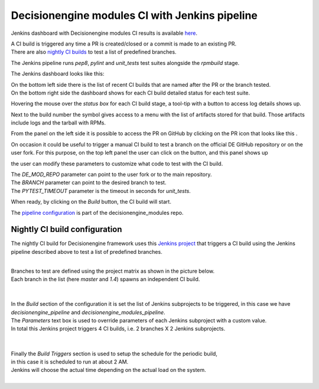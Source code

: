Decisionengine modules CI with Jenkins pipeline
===============================================

Jenkins dashboard with Decisionengine modules CI results is available
`here <https://buildmaster.fnal.gov/buildmaster/view/CI/job/decisionengine_modules_pipeline/>`_.

| A CI build is triggered any time a PR is created/closed or a commit is made to an existing PR.
| There are also `nightly CI builds`_ to test a list of predefined branches.

The Jenkins pipeline runs *pep8*, *pylint* and *unit_tests* test suites alongside the *rpmbuild* stage.

The Jenkins dashboard looks like this:

.. image:: jenkins_pic/DE_mods_pipeline_dashboard.png
   :height: 1223px
   :width:  1388px
   :scale:     80%

| On the bottom left side there is the list of recent CI builds that are named after the PR or the branch tested.
| On the bottom right side the dashboard shows for each CI build detailed status for each test suite.

Hovering the mouse over the *status box* for each CI build stage, a tool-tip with a button to access log details shows up.

.. |download_icon| image:: jenkins_pic/DE_mods_pipeline_download_icon.png

Next to the build number the symbol |download_icon| gives access to a menu with the list of artifacts stored for that build.
Those artifacts include logs and the tarball with RPMs.

.. |PR_icon| image:: jenkins_pic/DE_mods_pipeline_PR_icon.png

From the panel on the left side it is possible to access the PR on GitHub by clicking on the PR icon that looks like this |PR_icon|.

.. |Build with Parameters| image:: jenkins_pic/DE_mods_pipeline_build_button.png

On occasion it could be useful to trigger a manual CI build to test a branch on the official DE GitHub repository or on the user fork.
For this purpose, on the top left panel the user can click on the |Build with Parameters| button, and this panel shows up

.. image:: jenkins_pic/DE_mods_pipeline_build_params.png

the user can modify these parameters to customize what code to test with the CI build.

| The *DE_MOD_REPO* parameter can point to the user fork or to the main repository.
| The *BRANCH* parameter can point to the desired branch to test.
| The *PYTEST_TIMEOUT* parameter is the timeout in seconds for *unit_tests*.

When ready, by clicking on the *Build* button, the CI build will start.

The `pipeline configuration <https://github.com/HEPCloud/decisionengine_modules/blob/master/.Jenkinsfile/>`_ is part of the decisionengine_modules repo.



.. _nightly CI builds:

Nightly CI build configuration
------------------------------

The nightly CI build for Decisionengine framework uses this `Jenkins project <https://buildmaster.fnal.gov/buildmaster/view/CI/job/decisionengine_ci/>`_ that triggers a CI build using the Jenkins pipeline described above to test a list of predefined branches.

.. image:: jenkins_pic/DE_nightly_ci_build_dashboard.png

|
| Branches to test are defined using the project matrix as shown in the picture below.
| Each branch in the list (here *master* and *1.4*) spawns an independent CI build.
|

.. image:: jenkins_pic/DE_nightly_ci_build_branch_cfg.png

|
| In the *Build* section of the configuration it is set the list of Jenkins subprojects to be triggered, in this case we have *decisionengine_pipeline* and *decisionengine_modules_pipeline*.
| The *Parameters* text box is used to override parameters of each Jenkins subproject with a custom value.
| In total this Jenkins project triggers 4 CI builds, i.e. 2 branches X 2 Jenkins subprojects.
|

.. image:: jenkins_pic/DE_nightly_ci_build_proj_cfg.png

|
| Finally the *Build Triggers* section is used to setup the schedule for the periodic build,
| in this case it is scheduled to run at about 2 AM.
| Jenkins will choose the actual time depending on the actual load on the system.
|

.. image:: jenkins_pic/DE_nightly_ci_build_schedule_cfg.png


